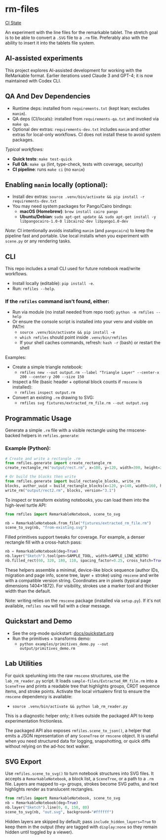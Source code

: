 * rm-files

[[https://img.shields.io/github/actions/workflow/status/jacob414/rm-files/ci.yml?branch=main&label=CI][CI State]]

An experiment with the line files for the remarkable tablet. The
stretch goal is to be able to convert a =.SVG= file to a =.rm=
file. Preferably also with the ability to insert it into the tablets
file system.

** AI-assisted experiments

This project explores AI-assisted development for working with the
ReMarkable format. Earlier iterations used Claude 3 and GPT-4; it is
now maintained with Codex CLI.

** QA And Dev Dependencies

- Runtime deps: installed from =requirements.txt= (kept lean; excludes
  =manim=).
- QA deps (CI/locals): installed from =requirements-qa.txt= and
  invoked via =make qa=.
- Optional dev extras: =requirements-dev.txt= includes =manim= and
  other extras for local-only workflows. CI does not install these to
  avoid system packages.

/Typical workflows:/

- *Quick tests*: =make test-quick=
- *Full QA*: =make qa= (lint, type-check, tests with coverage, security)
- *CI pipeline*: runs =make ci= (no =manim=)

** Enabling =manim= locally (optional):

- Install dev extras: =source .venv/bin/activate && pip install -r requirements-dev.txt=
- You may need system packages for Pango/Cairo bindings:
  - *macOS (Homebrew)*: =brew install cairo pango=
  - *Ubuntu/Debian*: =sudo apt-get update && sudo apt-get install -y libpangocairo-1.0-0 libcairo2-dev libpango1.0-dev=

/Note:/ CI intentionally avoids installing =manim= (and =pangocairo=) to
keep the pipeline fast and portable. Use local installs when you
experiment with =scene.py= or any rendering tasks.

** CLI

This repo includes a small CLI used for future notebook read/write workflows.

- Install locally (editable): =pip install -e=.
- Run: =rmfiles --help=.

*** If the =rmfiles= command isn’t found, either:
- Run via module (no install needed from repo root): =python -m rmfiles --help=
- Or ensure the console script is installed into your venv and visible on PATH:
  - =source .venv/bin/activate && pip install -e=
  - =which rmfiles= should point inside =.venv/bin/rmfiles=
  - If your shell caches commands, refresh: =hash -r= (bash) or restart the shell

Examples:

- Create a simple triangle notebook:
  - =rmfiles new --out output.rm --label "Triangle Layer" --center-x 200 --center-y 200 --size 150=
- Inspect a file (basic header + optional block counts if =rmscene= is installed):
  - =rmfiles inspect output.rm=
- Convert an existing =.rm= drawing to SVG:
  - =rmfiles svg fixtures/extracted_rm_file.rm --out output.svg=

** Programmatic Usage

Generate a simple =.rm= file with a visible rectangle using the
rmscene-backed helpers in =rmfiles.generate=:

*** Example (Python):

#+BEGIN_SRC python
# Create and write a rectangle .rm
from rmfiles.generate import create_rectangle_rm
create_rectangle_rm("output/rect.rm", x=100, y=120, width=300, height=200)

# Or build the blocks then write
from rmfiles.generate import build_rectangle_blocks, write_rm
blocks, author_uuid = build_rectangle_blocks(x=120, y=140, width=160, height=100)
write_rm("output/rect2.rm", blocks, version="3.1")
#+END_SRC

To inspect or transform existing notebooks, you can load them into the
high-level turtle API:

#+BEGIN_SRC python
from rmfiles import RemarkableNotebook, scene_to_svg

nb = RemarkableNotebook.from_file("fixtures/extracted_rm_file.rm")
scene_to_svg(nb, "from-existing.svg")
#+END_SRC

Filled primitives support tweaks for coverage. For example, a denser rectangle
fill with a cross-hatch pass:

#+BEGIN_SRC python
nb = RemarkableNotebook(deg=True)
nb.layer("Sketch").tool(pen=SAMPLE_TOOL, width=SAMPLE_LINE_WIDTH)
nb.filled_rect(60, 320, 180, 110, spacing_factor=0.25, cross_hatch=True)
#+END_SRC

These helpers assemble a minimal, device-like block sequence (author IDs,
migration and page info, scene tree, layer + stroke) using =rmscene= and write
with a compatible version string. Coordinates are in pixels (typical page
dimensions 1404×1872). For visibility, strokes use a marker tool and thicker
width than the default.

Note: writing relies on the =rmscene= package (installed via =setup.py=). If it's
not available, =rmfiles new= will fail with a clear message.

** Quickstart and Demo

- See the org-mode quickstart: [[file:docs/quickstart.org][docs/quickstart.org]]
- Run the primitives + transforms demo:
  - =python examples/primitives_demo.py --out output/primitives_demo.rm=

** Lab Utilities

For quick spelunking into the raw =rmscene= structures, use the
=lab_rm_reader.py= script. It loads =sample-files/Extracted_RM_file.rm=
into a =SceneTree= and prints a readable tree that highlights groups,
CRDT sequence items, and stroke points. Activate the local virtualenv
first to ensure the =rmscene= dependency is available:

- =source .venv/bin/activate && python lab_rm_reader.py=

This is a diagnostic helper only; it lives outside the packaged API to
keep experimentation frictionless.

The packaged API also exposes =rmfiles.scene_to_json()=, a helper that
emits a JSON representation of any =SceneTree= or =rmscene= object. It is
useful when you need structured data for logging, snapshotting, or quick
diffs without relying on the ad-hoc text walker.

** SVG Export

Use =rmfiles.scene_to_svg()= to turn notebook structures into SVG files.
It accepts a =RemarkableNotebook=, a block list, a =SceneTree=, or a path
to a =.rm= file. Layers are mapped to =<g>= groups, strokes become SVG
paths, and text highlights render as translucent rectangles.

#+BEGIN_SRC python
from rmfiles import RemarkableNotebook, scene_to_svg
nb = RemarkableNotebook(deg=True)
nb.layer("Sketch").line(0, 0, 150, 80)
scene_to_svg(nb, "out.svg", background="#ffffff")
#+END_SRC

Hidden layers are skipped by default; pass
=include_hidden_layers=True= to keep them in the output (they are tagged
with =display:none= so they remain hidden until toggled by a viewer).
